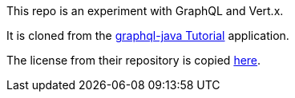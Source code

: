 This repo is an experiment with GraphQL and Vert.x.

It is cloned from the https://www.howtographql.com/graphql-java/0-introduction/[graphql-java Tutorial] application.

The license from their repository is copied link:LICENSE.txt[here].